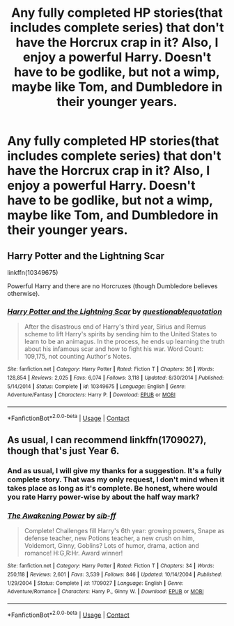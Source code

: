 #+TITLE: Any fully completed HP stories(that includes complete series) that don't have the Horcrux crap in it? Also, I enjoy a powerful Harry. Doesn't have to be godlike, but not a wimp, maybe like Tom, and Dumbledore in their younger years.

* Any fully completed HP stories(that includes complete series) that don't have the Horcrux crap in it? Also, I enjoy a powerful Harry. Doesn't have to be godlike, but not a wimp, maybe like Tom, and Dumbledore in their younger years.
:PROPERTIES:
:Author: Wassa110
:Score: 12
:DateUnix: 1601818222.0
:DateShort: 2020-Oct-04
:FlairText: Request
:END:

** Harry Potter and the Lightning Scar

linkffn(10349675)

Powerful Harry and there are no Horcruxes (though Dumbledore believes otherwise).
:PROPERTIES:
:Author: Cyfric_G
:Score: 1
:DateUnix: 1601850042.0
:DateShort: 2020-Oct-05
:END:

*** [[https://www.fanfiction.net/s/10349675/1/][*/Harry Potter and the Lightning Scar/*]] by [[https://www.fanfiction.net/u/5729966/questionablequotation][/questionablequotation/]]

#+begin_quote
  After the disastrous end of Harry's third year, Sirius and Remus scheme to lift Harry's spirits by sending him to the United States to learn to be an animagus. In the process, he ends up learning the truth about his infamous scar and how to fight his war. Word Count: 109,175, not counting Author's Notes.
#+end_quote

^{/Site/:} ^{fanfiction.net} ^{*|*} ^{/Category/:} ^{Harry} ^{Potter} ^{*|*} ^{/Rated/:} ^{Fiction} ^{T} ^{*|*} ^{/Chapters/:} ^{36} ^{*|*} ^{/Words/:} ^{128,854} ^{*|*} ^{/Reviews/:} ^{2,025} ^{*|*} ^{/Favs/:} ^{6,074} ^{*|*} ^{/Follows/:} ^{3,118} ^{*|*} ^{/Updated/:} ^{8/30/2014} ^{*|*} ^{/Published/:} ^{5/14/2014} ^{*|*} ^{/Status/:} ^{Complete} ^{*|*} ^{/id/:} ^{10349675} ^{*|*} ^{/Language/:} ^{English} ^{*|*} ^{/Genre/:} ^{Adventure/Fantasy} ^{*|*} ^{/Characters/:} ^{Harry} ^{P.} ^{*|*} ^{/Download/:} ^{[[http://www.ff2ebook.com/old/ffn-bot/index.php?id=10349675&source=ff&filetype=epub][EPUB]]} ^{or} ^{[[http://www.ff2ebook.com/old/ffn-bot/index.php?id=10349675&source=ff&filetype=mobi][MOBI]]}

--------------

*FanfictionBot*^{2.0.0-beta} | [[https://github.com/FanfictionBot/reddit-ffn-bot/wiki/Usage][Usage]] | [[https://www.reddit.com/message/compose?to=tusing][Contact]]
:PROPERTIES:
:Author: FanfictionBot
:Score: 1
:DateUnix: 1601850061.0
:DateShort: 2020-Oct-05
:END:


** As usual, I can recommend linkffn(1709027), though that's just Year 6.
:PROPERTIES:
:Author: Omeganian
:Score: 0
:DateUnix: 1601818423.0
:DateShort: 2020-Oct-04
:END:

*** And as usual, I will give my thanks for a suggestion. It's a fully complete story. That was my only request, I don't mind when it takes place as long as it's complete. Be honest, where would you rate Harry power-wise by about the half way mark?
:PROPERTIES:
:Author: Wassa110
:Score: 1
:DateUnix: 1601821800.0
:DateShort: 2020-Oct-04
:END:


*** [[https://www.fanfiction.net/s/1709027/1/][*/The Awakening Power/*]] by [[https://www.fanfiction.net/u/530162/sib-ff][/sib-ff/]]

#+begin_quote
  Complete! Challenges fill Harry's 6th year: growing powers, Snape as defense teacher, new Potions teacher, a new crush on him, Voldemort, Ginny, Goblins? Lots of humor, drama, action and romance! H:G,R:Hr. Award winner!
#+end_quote

^{/Site/:} ^{fanfiction.net} ^{*|*} ^{/Category/:} ^{Harry} ^{Potter} ^{*|*} ^{/Rated/:} ^{Fiction} ^{T} ^{*|*} ^{/Chapters/:} ^{34} ^{*|*} ^{/Words/:} ^{250,118} ^{*|*} ^{/Reviews/:} ^{2,601} ^{*|*} ^{/Favs/:} ^{3,539} ^{*|*} ^{/Follows/:} ^{846} ^{*|*} ^{/Updated/:} ^{10/14/2004} ^{*|*} ^{/Published/:} ^{1/29/2004} ^{*|*} ^{/Status/:} ^{Complete} ^{*|*} ^{/id/:} ^{1709027} ^{*|*} ^{/Language/:} ^{English} ^{*|*} ^{/Genre/:} ^{Adventure/Romance} ^{*|*} ^{/Characters/:} ^{Harry} ^{P.,} ^{Ginny} ^{W.} ^{*|*} ^{/Download/:} ^{[[http://www.ff2ebook.com/old/ffn-bot/index.php?id=1709027&source=ff&filetype=epub][EPUB]]} ^{or} ^{[[http://www.ff2ebook.com/old/ffn-bot/index.php?id=1709027&source=ff&filetype=mobi][MOBI]]}

--------------

*FanfictionBot*^{2.0.0-beta} | [[https://github.com/FanfictionBot/reddit-ffn-bot/wiki/Usage][Usage]] | [[https://www.reddit.com/message/compose?to=tusing][Contact]]
:PROPERTIES:
:Author: FanfictionBot
:Score: -1
:DateUnix: 1601818439.0
:DateShort: 2020-Oct-04
:END:
